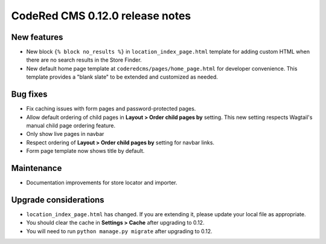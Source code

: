 CodeRed CMS 0.12.0 release notes
================================


New features
------------

* New block ``{% block no_results %}`` in ``location_index_page.html`` template for adding custom HTML
  when there are no search results in the Store Finder.
* New default home page template at ``coderedcms/pages/home_page.html`` for developer convenience.
  This template provides a "blank slate" to be extended and customized as needed.


Bug fixes
---------

* Fix caching issues with form pages and password-protected pages.
* Allow default ordering of child pages in **Layout > Order child pages by** setting. This new setting
  respects Wagtail's manual child page ordering feature.
* Only show live pages in navbar
* Respect ordering of **Layout > Order child pages by** setting for navbar links.
* Form page template now shows title by default.


Maintenance
-----------

* Documentation improvements for store locator and importer.


Upgrade considerations
----------------------

* ``location_index_page.html`` has changed. If you are extending it, please update your local file as appropriate.
* You should clear the cache in **Settings > Cache** after upgrading to 0.12.
* You will need to run ``python manage.py migrate`` after upgrading to 0.12.
